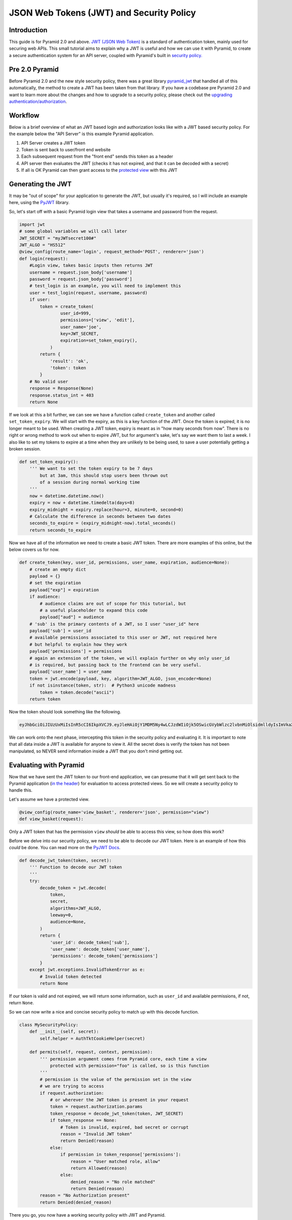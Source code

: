 JSON Web Tokens (JWT) and Security Policy
=========================================

Introduction
############
This guide is for Pyramid 2.0 and above. `JWT (JSON Web Token) <https://jwt.io/>`_ is a standard of authentication token, mainly used for securing web APIs. 
This small tutorial aims to explain why a JWT is useful and how we can use it with Pyramid,
to create a secure authentication system for an API server, coupled with Pyramid's built in 
`security policy. <https://docs.pylonsproject.org/projects/pyramid/en/latest/narr/security.html>`_ 

Pre 2.0 Pyramid
###############

Before Pyramid 2.0 and the new style security policy, there was a great library 
`pyramid_jwt <https://github.com/wichert/pyramid_jwt>`_  that handled all of this automatically, the method to create a JWT has been taken from that library.
If you have a codebase pre Pyramid 2.0 and want to learn more about the changes and how to upgrade to a security policy, please check out the
`upgrading authentication/authorization <https://docs.pylonsproject.org/projects/pyramid/en/latest/whatsnew-2.0.html#upgrading-auth-20>`_.

Workflow
########
Below is a brief overview of what an JWT based login and authorization looks like with a JWT based security policy.
For the example below the "API Server" is this example Pyramid application.

1. API Server creates a JWT token
2. Token is sent back to user/front end website
3. Each subsequent request from the "front end" sends this token as a header
4. API server then evaluates the JWT (checks it has not expired, and that it can be decoded with a secret)
5. If all is OK Pyramid can then grant access to the `protected 
   view <https://docs.pylonsproject.org/projects/pyramid/en/latest/glossary.html#term-permissions>`_
   with this JWT

Generating the JWT
###################
It may be "out of scope" for your application to generate the JWT, but usually it's required,
so I will include an example here, using the `PyJWT <https://pyjwt.readthedocs.io/en/stable/>`_ library.

So, let's start off with a basic Pyramid login view that takes a username and password from the request.

.. code-block:: python

    import jwt
    # some global variables we will call later
    JWT_SECRET = "myJWTsecret100#"
    JWT_ALGO = "HS512"
    @view_config(route_name='login', request_method='POST', renderer='json')
    def login(request):
        #Login view, takes basic inputs then returns JWT
        username = request.json_body['username']
        password = request.json_body['password']
        # test_login is an example, you will need to implement this
        user = test_login(request, username, password)
        if user:
            token = create_token(
                    user_id=999,
                    permissions=['view', 'edit'],
                    user_name='joe',
                    key=JWT_SECRET,
                    expiration=set_token_expiry(),
                )
            return {
                'result': 'ok',
                'token': token
            }
        # No valid user
        response = Response(None)
        response.status_int = 403
        return None



If we look at this a bit further, we can see we have a function called ``create_token`` and another called ``set_token_expiry``.
We will start with the expiry, as this is a key function of the JWT. Once the token is expired, it is no longer meant to be used.
When creating a JWT token, expiry is meant as in "how many seconds from now". 
There is no right or wrong method to work out when to expire JWT, but for argument's sake, let's say we want them to last a week.
I also like to set my tokens to expire at a time when they are unlikely to be being used, to save a user potentially getting a broken session.

.. code-block:: python

    def set_token_expiry():
        ''' We want to set the token expiry to be 7 days
            but at 3am, this should stop users been thrown out
            of a session during normal working time
        '''
        now = datetime.datetime.now()
        expiry = now + datetime.timedelta(days=8)
        expiry_midnight = expiry.replace(hour=3, minute=0, second=0)
        # Calculate the difference in seconds between two dates
        seconds_to_expire = (expiry_midnight-now).total_seconds()
        return seconds_to_expire



Now we have all of the information we need to create a basic JWT token.
There are more examples of this online, but the below covers us for now.

.. code-block:: python

    def create_token(key, user_id, permissions, user_name, expiration, audience=None):
        # create an empty dict
        payload = {}
        # set the expiration
        payload["exp"] = expiration
        if audience:
            # audience claims are out of scope for this tutorial, but
            # a useful placeholder to expand this code
            payload["aud"] = audience
        # 'sub' is the primary contents of a JWT, so I user "user_id" here
        payload['sub'] = user_id
        # available permissions associated to this user or JWT, not required here
        # but helpful to explain how they work
        payload['permissions'] = permissions
        # again an extension of the token, we will explain further on why only user_id
        # is required, but passing back to the frontend can be very useful.
        payload['user_name'] = user_name
        token = jwt.encode(payload, key, algorithm=JWT_ALGO, json_encoder=None)
        if not isinstance(token, str):  # Python3 unicode madness
            token = token.decode("ascii")
        return token

Now the token should look something like the following.

.. code-block:: text

    eyJhbGciOiJIUzUxMiIsInR5cCI6IkpXVCJ9.eyJleHAiOjY1MDM5Ny4wLCJzdWIiOjk5OSwicGVybWlzc2lvbnMiOlsidmlldyIsImVkaXQiXSwidXNlcl9uYW1lIjoiam9lIn0.dTCQxCorZtzIExeUtxB49_JAKljS9M8FZEhBvT_JPudzGuOyTPGYpTaxgaYWEjvnMG1m_kKvASJcn77Klgb9lQ

We can work onto the next phase, intercepting this token in the security policy and evaluating it.
It is important to note that all data inside a JWT is available for anyone to view it.
All the secret does is verify the token has not been manipulated, so NEVER send information inside a JWT that you don't mind getting out.


Evaluating with Pyramid 
#######################

Now that we have sent the JWT token to our front-end application, we can presume that it will get sent back to the Pyramid application 
(`in the header <https://docs.pylonsproject.org/projects/pyramid/en/latest/api/request.html#pyramid.request.Request.authorization>`_)
for evaluation to access protected views. So we will create a security policy to handle this.

Let's assume we have a protected view.

.. code-block:: python

    @view_config(route_name='view_basket', renderer='json', permission="view")
    def view_basket(request):

Only a JWT token that has the permission ``view`` *should* be able to access this view, so how does this work?

Before we delve into our security policy, we need to be able to decode our JWT token.
Here is an example of how this *could* be done.
You can read more on the `PyJWT Docs <https://pyjwt.readthedocs.io/en/stable/>`_.

.. code-block:: python

    def decode_jwt_token(token, secret):
        ''' Function to decode our JWT token
        '''
        try:
            decode_token = jwt.decode(
                token,
                secret,
                algorithms=JWT_ALGO,
                leeway=0,
                audience=None,
            )
            return {
                'user_id': decode_token['sub'],
                'user_name': decode_token['user_name'],
                'permissions': decode_token['permissions']
            }
        except jwt.exceptions.InvalidTokenError as e:
            # Invalid token detected
            return None

If our token is valid and not expired, we will return some information, such as ``user_id`` and available permissions, if not, return ``None``.

So we can now write a nice and concise security policy to match up with this decode function.

.. code-block:: python

    class MySecurityPolicy:
        def __init__(self, secret):
            self.helper = AuthTktCookieHelper(secret)

        def permits(self, request, context, permission):
            ''' permission argument comes from Pyramid core, each time a view
                protected with permission="foo" is called, so is this function
            '''
            # permission is the value of the permission set in the view
            # we are trying to access
            if request.authorization:
                # or wherever the JWT token is present in your request
                token = request.authorization.params
                token_response = decode_jwt_token(token, JWT_SECRET)
                if token_response == None:
                    # Token is invalid, expired, bad secret or corrupt
                    reason = "Invalid JWT token"
                    return Denied(reason)
                else:
                    if permission in token_response['permissions']:
                        reason = "User matched role, allow"
                        return Allowed(reason)
                    else:
                        denied_reason = "No role matched"
                        return Denied(reason)
            reason = "No Authorization present"
            return Denied(denied_reason)

There you go, you now have a working security policy with JWT and Pyramid.

Let's clean this up a bit though, as in reality, you only *need* to send the ``user_id`` as the ``'sub'`` in the JWT token,
and the rest *should probably* be accessed as shown. 

.. code-block:: python

    class MySecurityPolicy:
        def __init__(self, secret):
            self.helper = AuthTktCookieHelper(secret)

        def identity(self, request):
            # Return a DB user object
            if request.authorization:
                token = request.authorization.params
                token_response = decode_jwt_token(token, JWT_SECRET)
                if token_response == None:
                    return None
                else:
                    user = request.DBSession.query(User).\
                        filter(User.id == token_response['sub']).first()
                    return user
                
        def permits(self, request, context, permission):
            identity = request.identity
            if identity.permissions:
                # now we can evaluate said permissions
                    if permission in identity.permissions:
                        # same logic as before

The obvious advantage to the above approach is that the user permission can be revoked in the database and user access is denied immediately.
If the permission is stored in the token, it will remain active until such time as the token expires. 
The above method will increase database calls significantly, as one will be made to the ``User`` table, for each request.
It is important to assess the security needs of your application and the merits to each approach before production use.

Hopefully the examples in this tutorial will help you understand how to protect your API views with JWT and why it might be useful.


